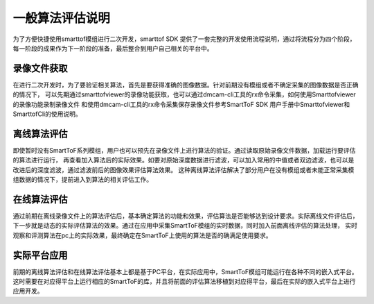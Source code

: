 一般算法评估说明
=================

为了方便快捷使用smarttof模组进行二次开发，smarttof SDK 提供了一套完整的开发使用流程说明，通过将流程分为四个阶段，
每一阶段的成果作为下一阶段的准备，最后整合到用户自己相关的平台中。

录像文件获取
------------------

在进行二次开发时，为了要验证相关算法，首先是要获得准确的图像数据。针对前期没有模组或者不确定采集的图像数据是否正确的情况下，
可以先期通过smarttofviewer的录像功能获取，也可以通过dmcam-cli工具的rx命令采集，如何使用Smarttofviewer的录像功能录制录像文件
和使用dmcam-cli工具的rx命令采集保存录像文件参考SmartToF SDK 用户手册中Smarttofviewer和SmarttofCli的使用说明。

离线算法评估
------------------

即使暂时没有SmartToF系列模组，用户也可以预先在录像文件上进行算法的验证。通过读取原始录像文件数据，加载运行要评估的算法进行运行，
再查看加入算法后的实际效果。如要对原始深度数据进行滤波，可以加入常用的中值或者双边滤波，也可以是改进后的深度滤波，通过滤波前后的图像效果评估算法效果。
这种离线算法评估解决了部分用户在没有模组或者未能正常采集模组数据的情况下，提前进入到算法的相关评估工作。


在线算法评估
-------------------
通过前期在离线录像文件上的算法评估后，基本确定算法的功能和效果，评估算法是否能够达到设计要求。实际离线文件评估后，
下一步就是动态的实际评估算法的效果。通过在应用中采集SmartToF模组的实时数据，同时加入前面离线评估的算法处理，
实时观察和评测算法在pc上的实际效果，最终确定在SmartToF上使用的算法是否的确满足使用要求。

实际平台应用
-------------------
前期的离线算法评估和在线算法评估基本上都是基于PC平台，在实际应用中，SmartToF模组可能运行在各种不同的嵌入式平台。
这时需要在对应得平台上运行相应的SmartToF的库，并且将前面的评估算法移植到对应得平台，最后在实际的嵌入式平台上进行应用开发。






